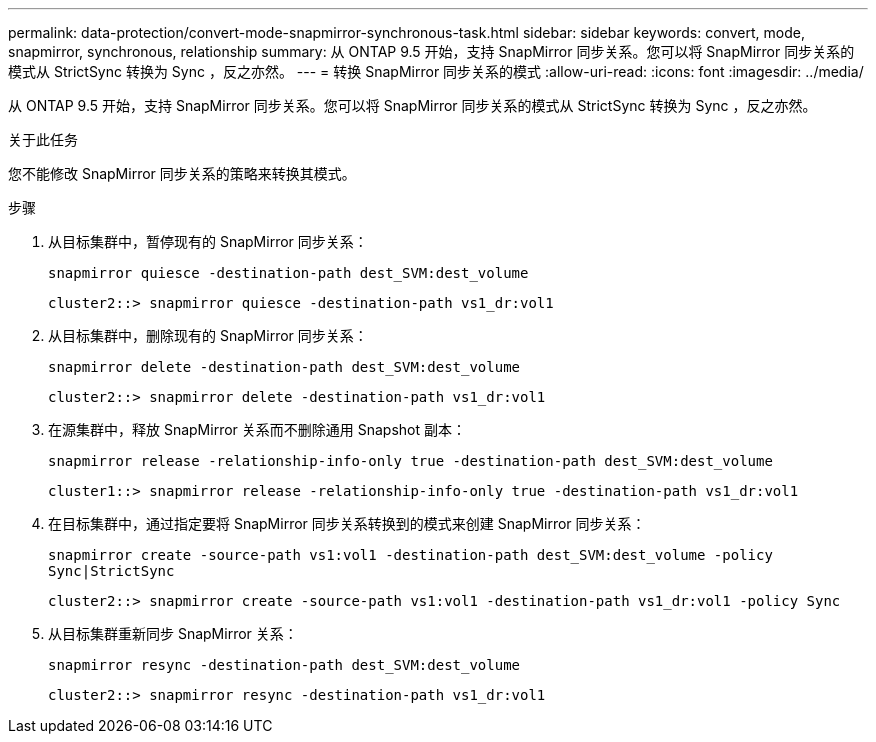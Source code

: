 ---
permalink: data-protection/convert-mode-snapmirror-synchronous-task.html 
sidebar: sidebar 
keywords: convert, mode, snapmirror, synchronous, relationship 
summary: 从 ONTAP 9.5 开始，支持 SnapMirror 同步关系。您可以将 SnapMirror 同步关系的模式从 StrictSync 转换为 Sync ，反之亦然。 
---
= 转换 SnapMirror 同步关系的模式
:allow-uri-read: 
:icons: font
:imagesdir: ../media/


[role="lead"]
从 ONTAP 9.5 开始，支持 SnapMirror 同步关系。您可以将 SnapMirror 同步关系的模式从 StrictSync 转换为 Sync ，反之亦然。

.关于此任务
您不能修改 SnapMirror 同步关系的策略来转换其模式。

.步骤
. 从目标集群中，暂停现有的 SnapMirror 同步关系：
+
`snapmirror quiesce -destination-path dest_SVM:dest_volume`

+
[listing]
----
cluster2::> snapmirror quiesce -destination-path vs1_dr:vol1
----
. 从目标集群中，删除现有的 SnapMirror 同步关系：
+
`snapmirror delete -destination-path dest_SVM:dest_volume`

+
[listing]
----
cluster2::> snapmirror delete -destination-path vs1_dr:vol1
----
. 在源集群中，释放 SnapMirror 关系而不删除通用 Snapshot 副本：
+
`snapmirror release -relationship-info-only true -destination-path dest_SVM:dest_volume`

+
[listing]
----
cluster1::> snapmirror release -relationship-info-only true -destination-path vs1_dr:vol1
----
. 在目标集群中，通过指定要将 SnapMirror 同步关系转换到的模式来创建 SnapMirror 同步关系：
+
`snapmirror create -source-path vs1:vol1 -destination-path dest_SVM:dest_volume -policy Sync|StrictSync`

+
[listing]
----
cluster2::> snapmirror create -source-path vs1:vol1 -destination-path vs1_dr:vol1 -policy Sync
----
. 从目标集群重新同步 SnapMirror 关系：
+
`snapmirror resync -destination-path dest_SVM:dest_volume`

+
[listing]
----
cluster2::> snapmirror resync -destination-path vs1_dr:vol1
----

